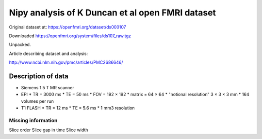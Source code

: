 #################################################
Nipy analysis of K Duncan et al open FMRI dataset
#################################################

Original dataset at: https://openfmri.org/dataset/ds000107

Downloaded https://openfmri.org/system/files/ds107_raw.tgz

Unpacked.

Article describing dataset and analysis:

http://www.ncbi.nlm.nih.gov/pmc/articles/PMC2686646/

*******************
Description of data
*******************

* Siemens 1.5 T MR scanner
* EPI
  * TR = 3000 ms
  * TE = 50 ms
  * FOV = 192 × 192
  * matrix = 64 × 64
  * "notional resolution" 3 × 3 × 3 mm
  * 164 volumes per run
* T1 FLASH
  * TR = 12 ms
  * TE = 5.6 ms
  * 1 mm3 resolution

Missing information
===================

Slice order
Slice gap in time
Slice width
